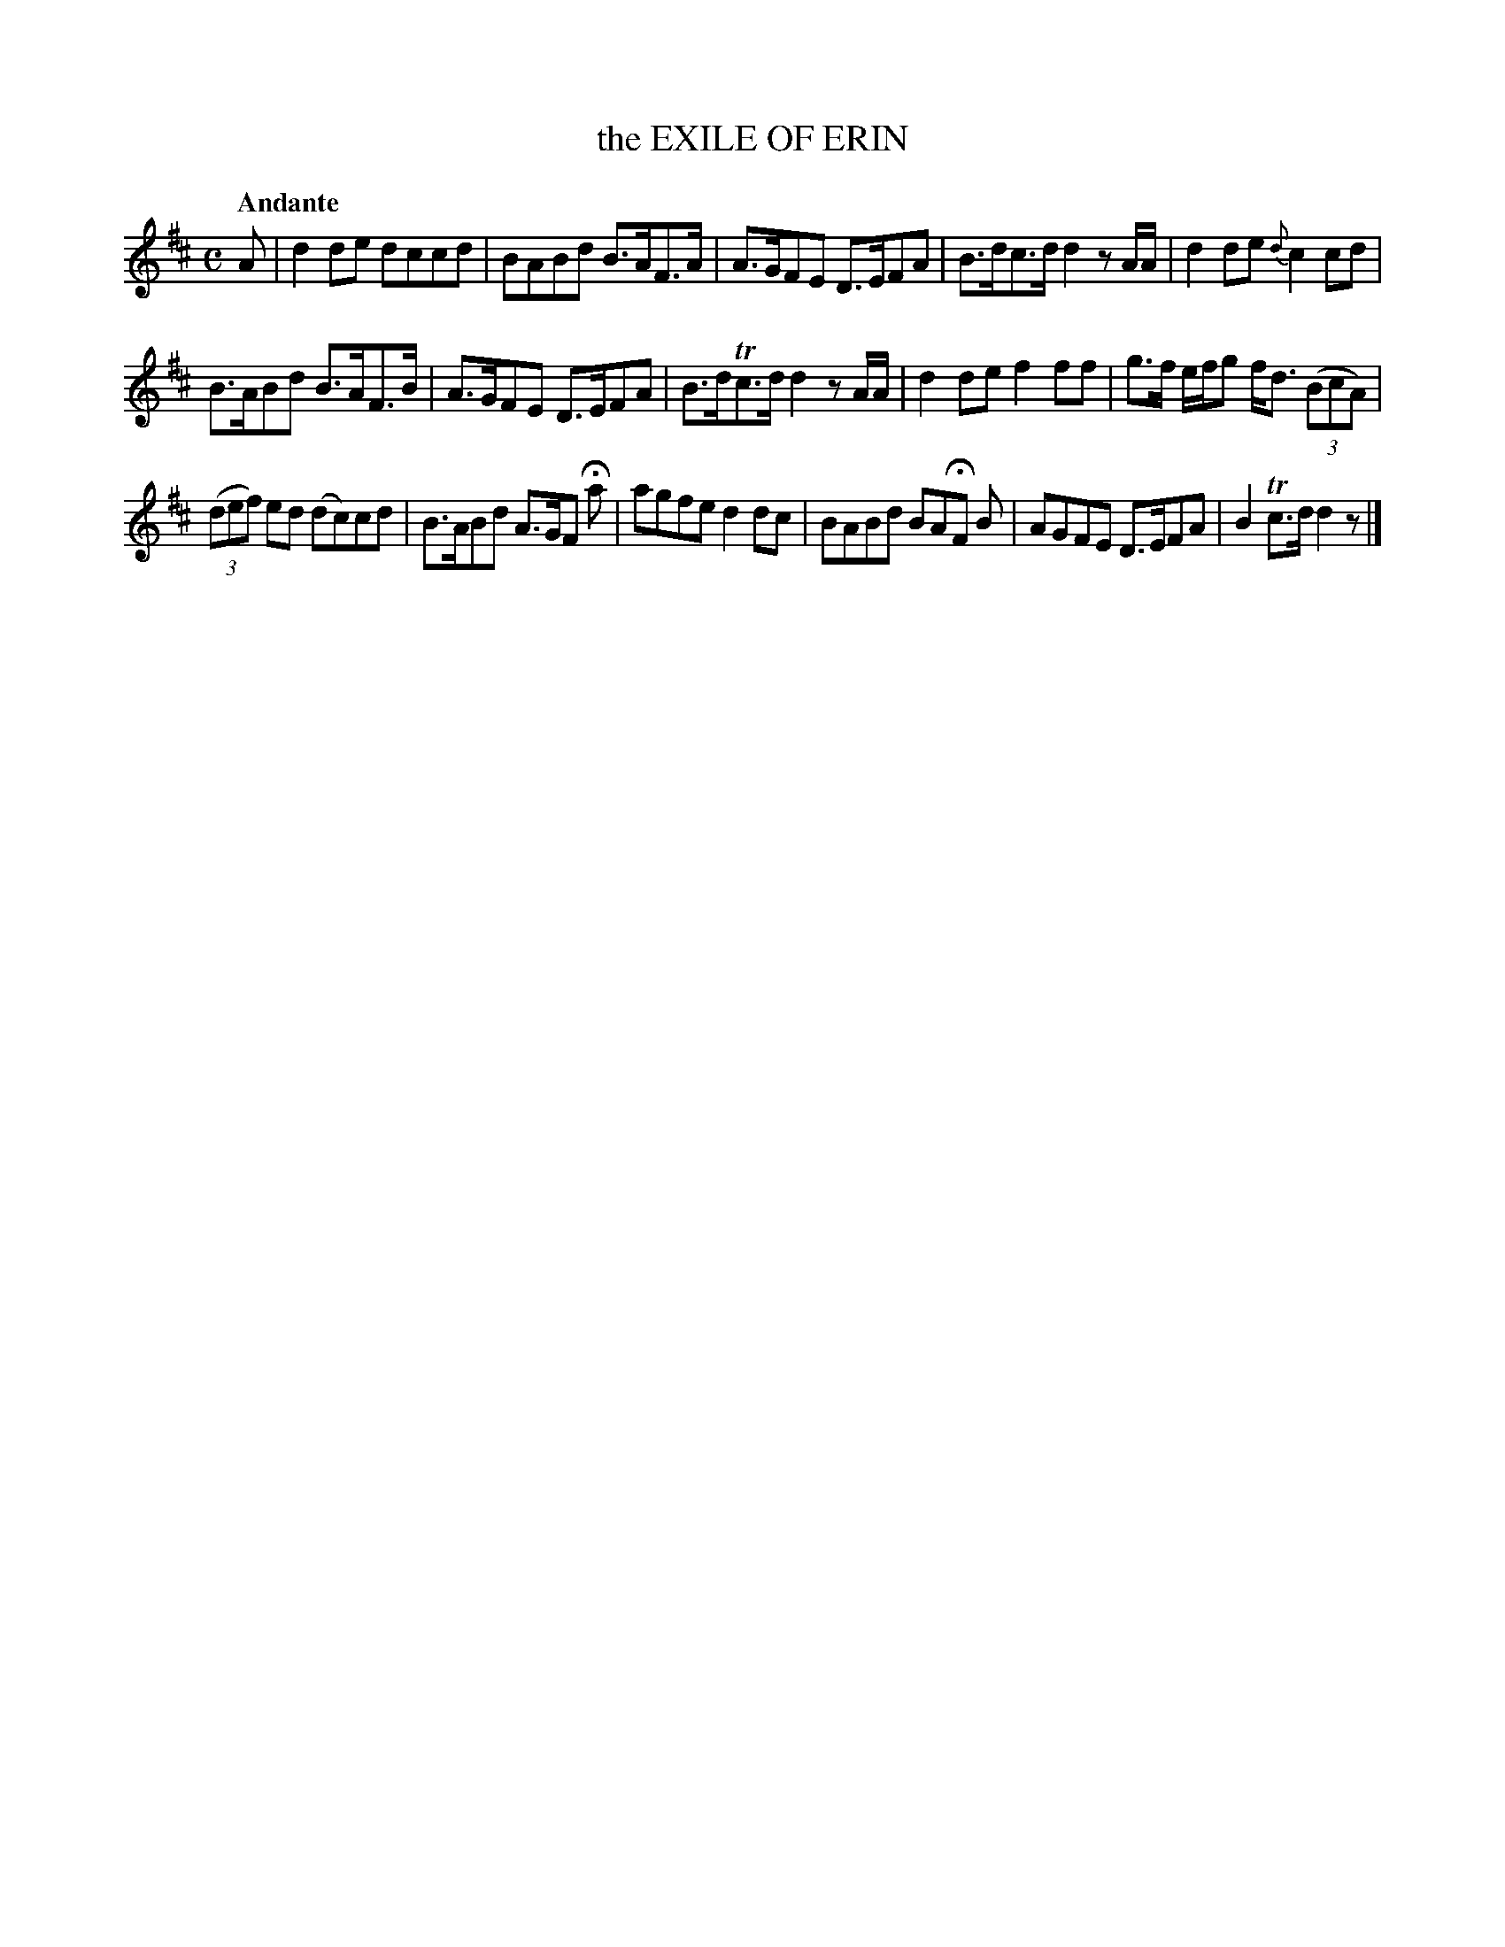 X: 20572
T: the EXILE OF ERIN
Q: "Andante"
%R: reel, hornpipe
B: "Edinburgh Repository of Music" v.2 p.57 #2
F: http://digital.nls.uk/special-collections-of-printed-music/pageturner.cfm?id=87776133
Z: 2015 John Chambers <jc:trillian.mit.edu>
M: C
L: 1/8
K: D
A |\
d2de dccd | BABd B>AF>A |\
A>GFE D>EFA | B>dc>d d2z A/A/ |\
d2de {d}c2cd |
B>ABd B>AF>B |\
A>GFE D>EFA | B>dTc>d d2z A/A/ |\
d2de f2ff | g>f e/f/g f<d (3(BcA) |
(3(def) ed (dc)cd | B>ABd A>GF Ha |\
agfe d2dc | BABd BAHF B |\
AGFE D>EFA | B2Tc>d d2z |]
